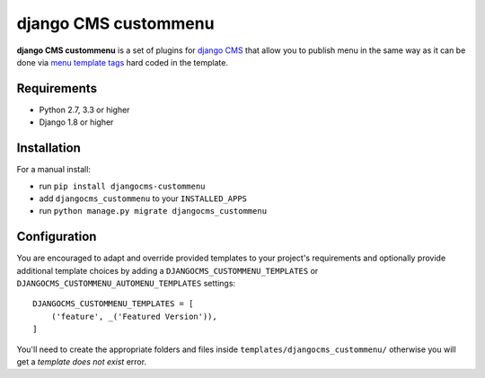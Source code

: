 django CMS custommenu
=====================


**django CMS custommenu** is a set of plugins for `django CMS <http://django-cms.org>`_ that allow you to publish menu in the same way as it can be done via `menu template tags <http://docs.django-cms.org/en/latest/reference/navigation.html>`_ hard coded in the template.


Requirements
------------

* Python 2.7, 3.3 or higher
* Django 1.8 or higher


Installation
------------

For a manual install:

* run ``pip install djangocms-custommenu``
* add ``djangocms_custommenu`` to your ``INSTALLED_APPS``
* run ``python manage.py migrate djangocms_custommenu``


Configuration
-------------

You are encouraged to adapt and override provided templates to your project's requirements and optionally provide additional template choices by adding a ``DJANGOCMS_CUSTOMMENU_TEMPLATES`` or ``DJANGOCMS_CUSTOMMENU_AUTOMENU_TEMPLATES`` settings::

    DJANGOCMS_CUSTOMMENU_TEMPLATES = [
        ('feature', _('Featured Version')),
    ]

You'll need to create the appropriate folders and files inside ``templates/djangocms_custommenu/`` otherwise you will get a *template does not exist* error.


